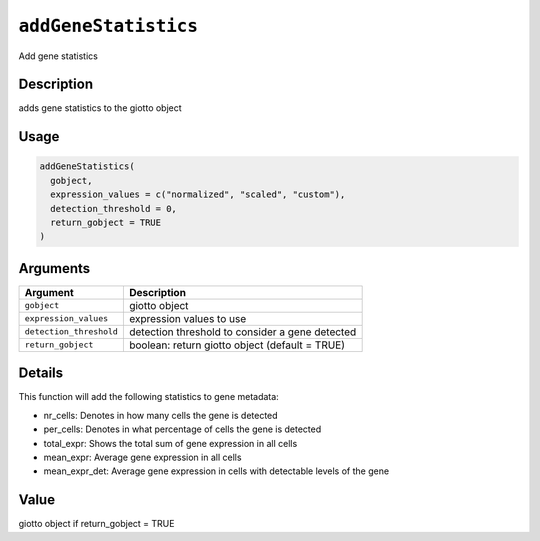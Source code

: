 .. _addGeneStatistics:
``addGeneStatistics``
=========================

Add gene statistics

Description
-----------

adds gene statistics to the giotto object

Usage
-----

.. code-block:: r

   addGeneStatistics(
     gobject,
     expression_values = c("normalized", "scaled", "custom"),
     detection_threshold = 0,
     return_gobject = TRUE
   )

Arguments
---------

.. list-table::
   :header-rows: 1

   * - Argument
     - Description
   * - ``gobject``
     - giotto object
   * - ``expression_values``
     - expression values to use
   * - ``detection_threshold``
     - detection threshold to consider a gene detected
   * - ``return_gobject``
     - boolean: return giotto object (default = TRUE)


Details
-------

This function will add the following statistics to gene metadata:


* 
  nr_cells:  Denotes in how many cells the gene is detected   

* 
  per_cells:  Denotes in what percentage of cells the gene is detected   

* 
  total_expr:  Shows the total sum of gene expression in all cells   

* 
  mean_expr:  Average gene expression in all cells   

* 
  mean_expr_det:  Average gene expression in cells with detectable levels of the gene

Value
-----

giotto object if return_gobject = TRUE
